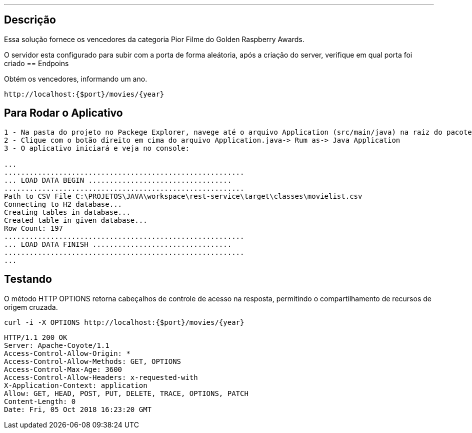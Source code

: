 ---
:spring_version: current
:toc:
:project_id: desafio-rest-service
:spring_version: current
:spring_boot_version: 1.3.0.M4
:icons: font
:source-highlighter: prettify


== Descrição

Essa solução fornece os vencedores da categoria Pior Filme do Golden Raspberry Awards.

O servidor esta configurado para subir com a porta de forma aleátoria, após a criação do server, verifique em qual porta foi criado
== Endpoins

Obtém os vencedores, informando um ano.
----
http://localhost:{$port}/movies/{year}
----

== Para Rodar o Aplicativo

----
1 - Na pasta do projeto no Packege Explorer, navege até o arquivo Application (src/main/java) na raiz do pacote com.desafioapp.app
2 - Clique com o botão direito em cima do arquivo Application.java-> Rum as-> Java Application
3 - O aplicativo iniciará e veja no console:

...
.........................................................
... LOAD DATA BEGIN ..................................
.........................................................
Path to CSV File C:\PROJETOS\JAVA\workspace\rest-service\target\classes\movielist.csv
Connecting to H2 database...
Creating tables in database...
Created table in given database...
Row Count: 197
.........................................................
... LOAD DATA FINISH .................................
.........................................................
...
----

== Testando
O método HTTP OPTIONS retorna cabeçalhos de controle de acesso na resposta, permitindo o compartilhamento de recursos de origem cruzada.

[source,json]
----
curl -i -X OPTIONS http://localhost:{$port}/movies/{year}
----

[source,json]
----
HTTP/1.1 200 OK
Server: Apache-Coyote/1.1
Access-Control-Allow-Origin: *
Access-Control-Allow-Methods: GET, OPTIONS
Access-Control-Max-Age: 3600
Access-Control-Allow-Headers: x-requested-with
X-Application-Context: application
Allow: GET, HEAD, POST, PUT, DELETE, TRACE, OPTIONS, PATCH
Content-Length: 0
Date: Fri, 05 Oct 2018 16:23:20 GMT
----